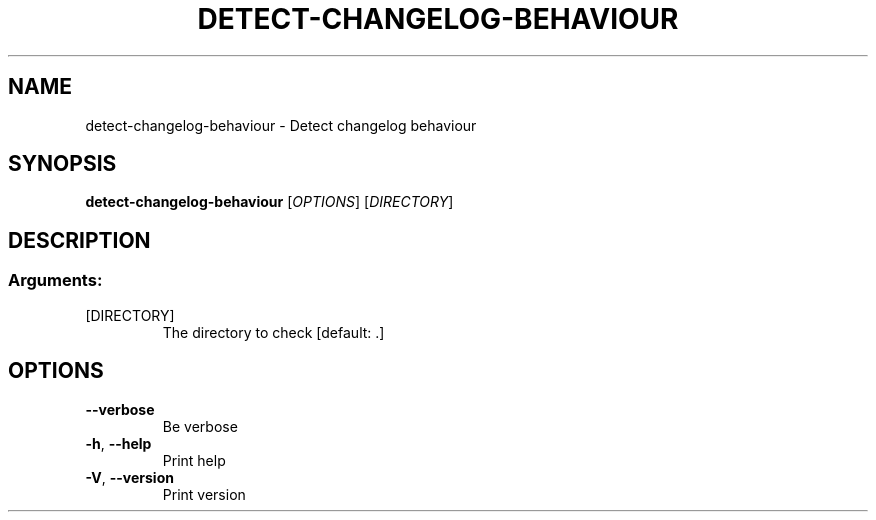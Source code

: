 .TH DETECT-CHANGELOG-BEHAVIOUR "1" "November 2023" "detect-changelog-behaviour 0.150.0" "User Commands"
.SH NAME
detect-changelog-behaviour \- Detect changelog behaviour
.SH SYNOPSIS
.B detect-changelog-behaviour
[\fI\,OPTIONS\/\fR] [\fI\,DIRECTORY\/\fR]
.SH DESCRIPTION
.SS "Arguments:"
.TP
[DIRECTORY]
The directory to check [default: .]
.SH OPTIONS
.TP
\fB\-\-verbose\fR
Be verbose
.TP
\fB\-h\fR, \fB\-\-help\fR
Print help
.TP
\fB\-V\fR, \fB\-\-version\fR
Print version
